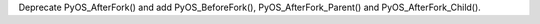 Deprecate PyOS_AfterFork() and add PyOS_BeforeFork(),
PyOS_AfterFork_Parent() and PyOS_AfterFork_Child().
